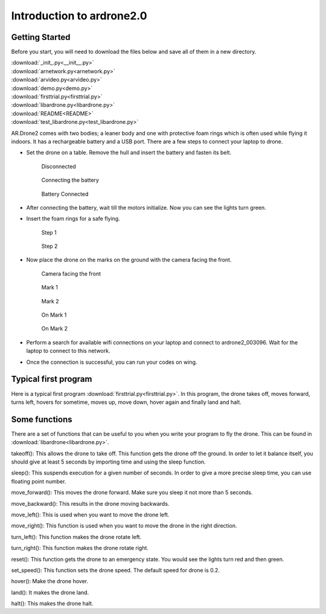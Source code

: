 Introduction to ardrone2.0
==========================
Getting Started
---------------
Before you start, you will need to download the files below and save all of them in a new directory.

| :download:`_init_.py<__init__.py>`
| :download:`arnetwork.py<arnetwork.py>`
| :download:`arvideo.py<arvideo.py>`
| :download:`demo.py<demo.py>`
| :download:`firsttrial.py<firsttrial.py>`
| :download:`libardrone.py<libardrone.py>`
| :download:`README<README>`
| :download:`test_libardrone.py<test_libardrone.py>`

AR.Drone2 comes with two bodies; a leaner body and one with protective foam rings which is often used while flying it indoors.
It has a rechargeable battery and a USB port. There are a few steps to connect your laptop to drone.

- Set the drone on a table. Remove the hull and insert the battery and fasten its belt.

    .. figure:: droneimages/Disconnected.JPG
           :align: center
           :scale: 50%
           :alt: image

           Disconnected

    .. figure:: droneimages/BatteryConnect.JPG
           :align: center
           :scale: 50%
           :alt: image

           Connecting the battery

    .. figure:: droneimages/Connected.JPG
           :align: center
           :scale: 50%
           :alt: image

           Battery Connected

- After connecting the battery, wait till the motors initialize. Now you can see the lights turn green.

- Insert the foam rings for a safe flying.

    .. figure:: droneimages/PlaceGuard.JPG
           :align: center
           :scale: 50%
           :alt: image

           Step 1

    .. figure:: droneimages/PlaceGuard2.JPG
           :align: center
           :scale: 50%
           :alt: image

           Step 2

- Now place the drone on the marks on the ground with the camera facing the front.

    .. figure:: droneimages/FrontWCamera.JPG
           :align: center
           :scale: 50%
           :alt: image

           Camera facing the front

    .. figure:: droneimages/Mark1.JPG
           :align: center
           :scale: 50%
           :alt: image

           Mark 1

    .. figure:: droneimages/Mark2.JPG
           :align: center
           :scale: 50%
           :alt: image

           Mark 2

    .. figure:: droneimages/OnMark1.JPG
           :align: center
           :scale: 50%
           :alt: image

           On Mark 1

    .. figure:: droneimages/OnMark2.JPG
           :align: center
           :scale: 50%
           :alt: image

           On Mark 2

- Perform a search for available wifi connections on your laptop and connect to ardrone2_003096. Wait for the laptop to connect
  to this network.

- Once the connection is successful, you can run your codes on wing.

Typical first program
---------------------
Here is a typical first program :download:`firsttrial.py<firsttrial.py>`. In this program, the drone takes off, moves forward, turns left, hovers for sometime, moves up, move down, hover again and finally land and halt.

Some functions
---------------
There are a set of functions that can be useful to you when you write your program to fly the drone. This can be found in
:download:`libardrone<libardrone.py>`.

takeoff(): This allows the drone to take off. This function gets the drone off the ground. In order to let it balance itself, you should give
at least 5 seconds by importing time and using the sleep function.

sleep(): This suspends execution for a given number of seconds. In order to give a more precise sleep time, you can use floating point number.

move_forward(): This moves the drone forward. Make sure you sleep it not more than 5 seconds.

move_backward(): This results in the drone moving backwards.

move_left(): This is used when you want to move the drone left.

move_right(): This function is used when you want to move the drone in the right direction.

turn_left(): This function makes the drone rotate left.

turn_right(): This function makes the drone rotate right.

reset(): This function gets the drone to an emergency state. You would see the lights turn red and then green.

set_speed(): This function sets the drone speed. The default speed for drone is 0.2.

hover(): Make the drone hover.

land(): It makes the drone land.

halt(): This makes the drone halt.



